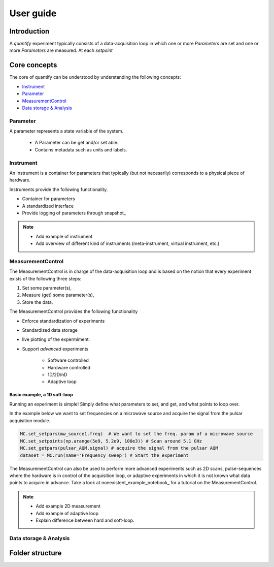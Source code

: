 ===============
User guide
===============

Introduction
===============

A `quantify` experiment typically consists of a data-acquisition loop in which one or more `Parameters` are set and one or more `Parameters` are measured.
At each `setpoint`






Core concepts
====================

The core of quantify can be understood by understanding the following concepts:

- Instrument_
- Parameter_
- MeasurementControl_
- `Data storage & Analysis <#data-storage-analysis>`_

Parameter
-----------

A parameter represents a state variable of the system.

    - A Parameter can be get and/or set able.
    - Contains metadata such as units and labels.


Instrument
-----------

An Instrument is a container for parameters that typically (but not necesarily) corresponds to a physical piece of hardware.

Instruments provide the following functionality.

- Container for parameters
- A standardized interface
- Provide logging of parameters through snapshot_


.. note::

    - Add example of instrument
    - Add overview of different kind of instruments (meta-instrument, virtual instrument, etc.)



MeasurementControl
----------------------

The MeasurementControl is in charge of the data-acquisition loop and is based on the notion that every experiment exists of the following three steps:

1. Set some parameter(s),
2. Measure (get) some parameter(s),
3. Store the data.

The MeasurementControl provides the following functionality

- Enforce standardization of experiments
- Standardized data storage
- live plotting of the expermiment.
- Support *advanced* experiments

    + Software controlled
    + Hardware controlled
    + 1D/2D/nD
    + Adaptive loop

Basic example, a 1D soft-loop
~~~~~~~~~~~~~~~~~~~~~~~~~~~~~~~~

Running an experiment is simple!
Simply define what parameters to set, and get, and what points to loop over.

In the example below we want to set frequencies on a microwave source and acquire the signal from the pulsar acquisition module.

.. code-block:: python

    MC.set_setpars(mw_source1.freq)  # We want to set the freq. param of a microwave source
    MC.set_setpoints(np.arange(5e9, 5.2e9, 100e3)) # Scan around 5.1 GHz
    MC.set_getpars(pulsar_AQM.signal) # acquire the signal from the pulsar AQM
    dataset = MC.run(name='Frequency sweep') # Start the experiment


The MeasurementControl can also be used to perform more advanced experiments such as 2D scans, pulse-sequences where the hardware is in control of the acquisition loop, or adaptive experiments in which it is not known what data points to acquire in advance.
Take a look at nonexistent_example_notebook_ for a tutorial on the MeasurementControl.


.. note::

    - Add example 2D measurement
    - Add example of adaptive loop
    - Explain difference between hard and soft-loop.



Data storage & Analysis
--------------------------

Folder structure
====================
